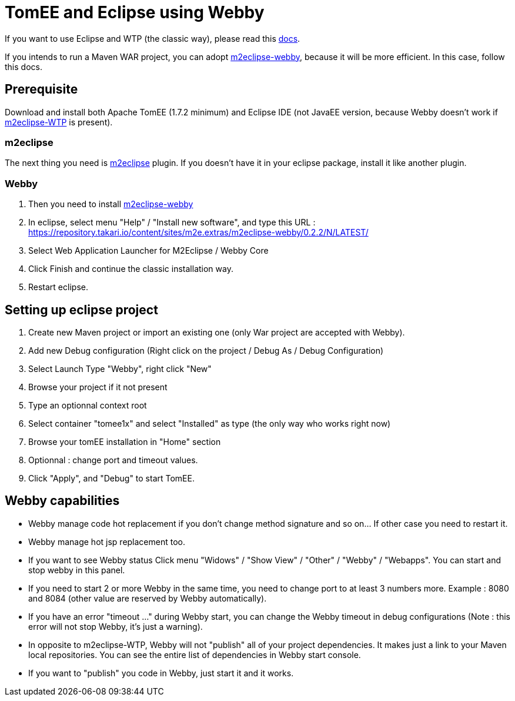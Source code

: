 = TomEE and Eclipse using Webby

If you want to use Eclipse and WTP (the classic way), please read this xref:tomee-and-eclipse.adoc[docs].

If you intends to run a Maven WAR project, you can adopt link:https://github.com/tesla/m2eclipse-webby[m2eclipse-webby], because it will be more efficient. In this case, follow this docs.

== Prerequisite
Download and install both Apache TomEE (1.7.2 minimum) and Eclipse IDE (not JavaEE version, because Webby doesn't work if link:https://www.eclipse.org/m2e-wtp[m2eclipse-WTP] is present).

=== m2eclipse
The next thing you need is link:http://www.eclipse.org/m2e[m2eclipse] plugin.
If you doesn't have it in your eclipse package, install it like another plugin.

=== Webby
. Then you need to install link:https://github.com/tesla/m2eclipse-webby[m2eclipse-webby]
. In eclipse, select menu "Help" / "Install new software", and type this URL : https://repository.takari.io/content/sites/m2e.extras/m2eclipse-webby/0.2.2/N/LATEST/
. Select Web Application Launcher for M2Eclipse / Webby Core
. Click Finish and continue the classic installation way.
. Restart eclipse.

== Setting up eclipse project
. Create new Maven project or import an existing one (only War project are accepted with Webby).
. Add new Debug configuration (Right click on the project / Debug As / Debug Configuration)
. Select Launch Type "Webby", right click "New"
. Browse your project if it not present
. Type an optionnal context root
. Select container "tomee1x" and select "Installed" as type (the only way who works right now)
. Browse your tomEE installation in "Home" section
. Optionnal : change port and timeout values.
. Click "Apply", and "Debug" to start TomEE.

== Webby capabilities
* Webby manage code hot replacement if you don't change method signature and so on... If other case you need to restart it.
* Webby manage hot jsp replacement too.
* If you want to see Webby status Click menu "Widows" / "Show View" / "Other" / "Webby" / "Webapps". You can start and stop webby in this panel.
* If you need to start 2 or more Webby in the same time, you need to change port to at least 3 numbers more. Example : 8080 and 8084 (other value are reserved by Webby automatically).
* If you have an error "timeout ..." during Webby start, you can change the Webby timeout in debug configurations (Note : this error will not stop Webby, it's just a warning).
* In opposite to m2eclipse-WTP, Webby will not "publish" all of your project dependencies. It makes just a link to your Maven local repositories. You can see the entire list of dependencies in Webby start console.
* If you want to "publish" you code in Webby, just start it and it works.
